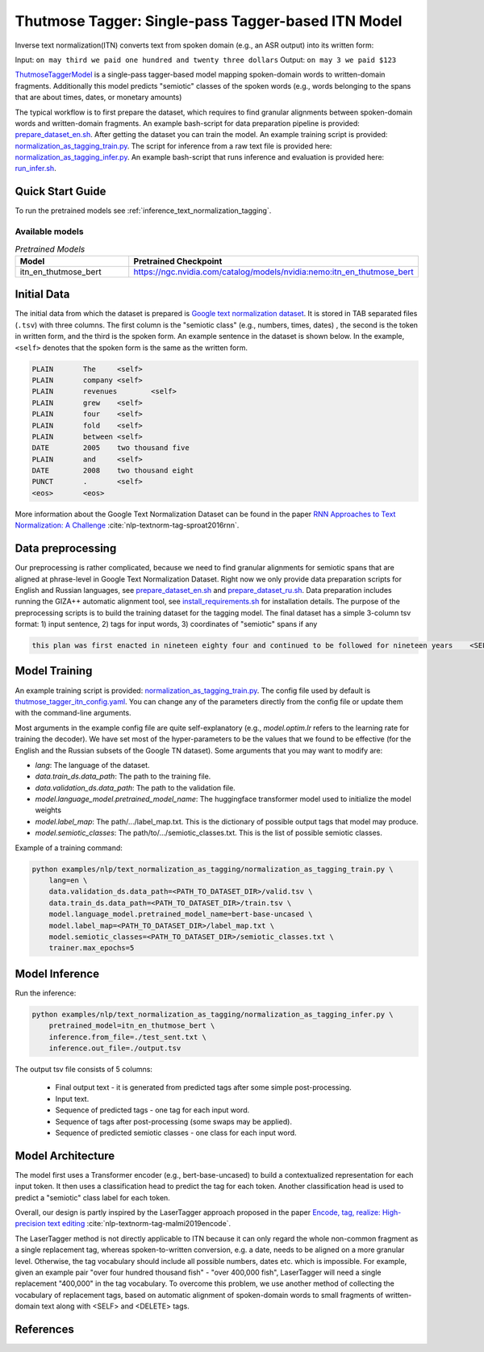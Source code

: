 .. _text_normalization_as_tagging:

Thutmose Tagger: Single-pass Tagger-based ITN Model
===================================================
Inverse text normalization(ITN) converts text from spoken domain (e.g., an ASR output) into its written form: 

Input: ``on may third we paid one hundred and twenty three dollars``
Output: ``on may 3 we paid $123``

`ThutmoseTaggerModel <https://github.com/NVIDIA/NeMo/tree/stable/nemo/collections/nlp/models/text_normalization_as_tagging/thutmose_tagger.py/>`__ is a single-pass tagger-based model mapping spoken-domain words to written-domain fragments.
Additionally this model predicts "semiotic" classes of the spoken words (e.g., words belonging to the spans that are about times, dates, or monetary amounts)

The typical workflow is to first prepare the dataset, which requires to find granular alignments between spoken-domain words and written-domain fragments.
An example bash-script for data preparation pipeline is provided: `prepare_dataset_en.sh <https://github.com/NVIDIA/NeMo/tree/stable/examples/nlp/text_normalization_as_tagging/prepare_dataset_en.sh>`__.
After getting the dataset you can train the model. An example training script is provided: `normalization_as_tagging_train.py <https://github.com/NVIDIA/NeMo/tree/stable/examples/nlp/text_normalization_as_tagging/normalization_as_tagging_train.py>`__.
The script for inference from a raw text file is provided here: `normalization_as_tagging_infer.py <https://github.com/NVIDIA/NeMo/tree/stable/examples/nlp/text_normalization_as_tagging/normalization_as_tagging_infer.py>`__.
An example bash-script that runs inference and evaluation is provided here: `run_infer.sh <https://github.com/NVIDIA/NeMo/tree/stable/examples/nlp/text_normalization_as_tagging/run_infer.sh>`__.


Quick Start Guide
-----------------

To run the pretrained models see :ref:`inference_text_normalization_tagging`.

Available models
^^^^^^^^^^^^^^^^

.. list-table:: *Pretrained Models*
   :widths: 5 10
   :header-rows: 1

   * - Model
     - Pretrained Checkpoint
   * - itn_en_thutmose_bert
     - https://ngc.nvidia.com/catalog/models/nvidia:nemo:itn_en_thutmose_bert


Initial Data
------------
The initial data from which the dataset is prepared is `Google text normalization dataset <https://www.kaggle.com/google-nlu/text-normalization>`__.
It is stored in TAB separated files (``.tsv``) with three columns.
The first column is the "semiotic class" (e.g.,  numbers, times, dates) , the second is the token
in written form, and the third is the spoken form. An example sentence in the dataset is shown below.
In the example, ``<self>`` denotes that the spoken form is the same as the written form. 

.. code::

    PLAIN	The	<self>
    PLAIN	company	<self>
    PLAIN	revenues	<self>
    PLAIN	grew	<self>
    PLAIN	four	<self>
    PLAIN	fold	<self>
    PLAIN	between	<self>
    DATE	2005	two thousand five
    PLAIN	and	<self>
    DATE	2008	two thousand eight
    PUNCT	.	<self>
    <eos>	<eos>


More information about the Google Text Normalization Dataset can be found in the paper `RNN Approaches to Text Normalization: A Challenge <https://arxiv.org/ftp/arxiv/papers/1611/1611.00068.pdf>`__ :cite:`nlp-textnorm-tag-sproat2016rnn`.


Data preprocessing
------------------

Our preprocessing is rather complicated, because we need to find granular alignments for semiotic spans that are aligned at phrase-level in Google Text Normalization Dataset.
Right now we only provide data preparation scripts for English and Russian languages, see `prepare_dataset_en.sh <https://github.com/NVIDIA/NeMo/tree/stable/examples/nlp/text_normalization_as_tagging/prepare_dataset_en.sh>`__ and `prepare_dataset_ru.sh <https://github.com/NVIDIA/NeMo/tree/stable/examples/nlp/text_normalization_as_tagging/prepare_dataset_ru.sh>`__.
Data preparation includes running the GIZA++ automatic alignment tool, see `install_requirements.sh <https://github.com/NVIDIA/NeMo/tree/stable/examples/nlp/text_normalization_as_tagging/install_requirements.sh>`__ for installation details.
The purpose of the preprocessing scripts is to build the training dataset for the tagging model.
The final dataset has a simple 3-column tsv format: 1) input sentence, 2) tags for input words, 3) coordinates of "semiotic" spans if any

.. code::

    this plan was first enacted in nineteen eighty four and continued to be followed for nineteen years    <SELF> <SELF> <SELF> <SELF> <SELF> <SELF> _19 8 4_ <SELF> <SELF> <SELF> <SELF> <SELF> <SELF> _19_ <SELF>    DATE 6 9;CARDINAL 15 16


Model Training
--------------

An example training script is provided: `normalization_as_tagging_train.py <https://github.com/NVIDIA/NeMo/tree/stable/examples/nlp/text_normalization_as_tagging/normalization_as_tagging_train.py>`__.
The config file used by default is `thutmose_tagger_itn_config.yaml <https://github.com/NVIDIA/NeMo/tree/stable/examples/nlp/text_normalization_as_tagging/conf/thutmose_tagger_itn_config.yaml>`__.
You can change any of the parameters directly from the config file or update them with the command-line arguments.

Most arguments in the example config file are quite self-explanatory (e.g., *model.optim.lr* refers to the learning rate for training the decoder). We have set most of the hyper-parameters to
be the values that we found to be effective (for the English and the Russian subsets of the Google TN dataset).
Some arguments that you may want to modify are:

- *lang*: The language of the dataset.

- *data.train_ds.data_path*: The path to the training file.

- *data.validation_ds.data_path*: The path to the validation file.

- *model.language_model.pretrained_model_name*: The huggingface transformer model used to initialize the model weights

- *model.label_map*: The path/.../label_map.txt. This is the dictionary of possible output tags that model may produce.

- *model.semiotic_classes*: The path/to/.../semiotic_classes.txt. This is the list of possible semiotic classes.


Example of a training command:

.. code::

    python examples/nlp/text_normalization_as_tagging/normalization_as_tagging_train.py \  
        lang=en \
        data.validation_ds.data_path=<PATH_TO_DATASET_DIR>/valid.tsv \
        data.train_ds.data_path=<PATH_TO_DATASET_DIR>/train.tsv \
        model.language_model.pretrained_model_name=bert-base-uncased \
        model.label_map=<PATH_TO_DATASET_DIR>/label_map.txt \
        model.semiotic_classes=<PATH_TO_DATASET_DIR>/semiotic_classes.txt \
        trainer.max_epochs=5



.. _inference_text_normalization_tagging:

Model Inference
---------------

Run the inference:

.. code::

    python examples/nlp/text_normalization_as_tagging/normalization_as_tagging_infer.py \
        pretrained_model=itn_en_thutmose_bert \
        inference.from_file=./test_sent.txt \
        inference.out_file=./output.tsv

The output tsv file consists of 5 columns:

    * Final output text - it is generated from predicted tags after some simple post-processing.
    * Input text.
    * Sequence of predicted tags - one tag for each input word.
    * Sequence of tags after post-processing (some swaps may be applied).
    * Sequence of predicted semiotic classes - one class for each input word.


Model Architecture
------------------

The model first uses a Transformer encoder (e.g., bert-base-uncased) to build a
contextualized representation for each input token. It then uses a classification head
to predict the tag for each token. Another classification head is used to predict a "semiotic" class label for each token.

Overall, our design is partly inspired by the LaserTagger approach proposed in the paper
`Encode, tag, realize: High-precision text editing <https://arxiv.org/abs/1909.01187>`__ :cite:`nlp-textnorm-tag-malmi2019encode`.

The LaserTagger method is not directly applicable to ITN because it can only regard the whole non-common fragment as a single
replacement tag, whereas spoken-to-written conversion, e.g. a date, needs to be aligned on a more granular level. Otherwise,
the tag vocabulary should include all possible numbers, dates etc. which is impossible. For example, given an example pair "over
four hundred thousand fish" - "over 400,000 fish", LaserTagger will need a single replacement "400,000" in the tag vocabulary.
To overcome this problem, we use another method of collecting the vocabulary of replacement tags, based on automatic alignment of spoken-domain words to small fragments of
written-domain text along with <SELF> and <DELETE> tags.


References
----------

.. bibliography:: tn_itn_all.bib
    :style: plain
    :labelprefix: NLP-TEXTNORM-TAG
    :keyprefix: nlp-textnorm-tag-
